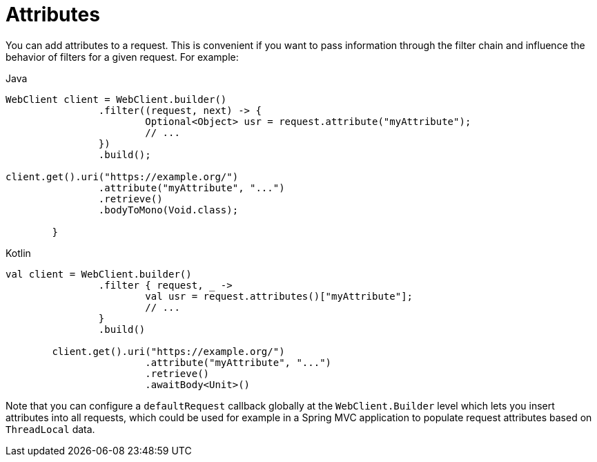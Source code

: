 [[webflux-client-attributes]]
= Attributes

You can add attributes to a request. This is convenient if you want to pass information
through the filter chain and influence the behavior of filters for a given request.
For example:

[source,java,indent=0,subs="verbatim,quotes",role="primary"]
.Java
----
	WebClient client = WebClient.builder()
			.filter((request, next) -> {
				Optional<Object> usr = request.attribute("myAttribute");
				// ...
			})
			.build();

	client.get().uri("https://example.org/")
			.attribute("myAttribute", "...")
			.retrieve()
			.bodyToMono(Void.class);

		}
----
[source,kotlin,indent=0,subs="verbatim,quotes",role="secondary"]
.Kotlin
----
	val client = WebClient.builder()
			.filter { request, _ ->
				val usr = request.attributes()["myAttribute"];
				// ...
			}
			.build()

		client.get().uri("https://example.org/")
				.attribute("myAttribute", "...")
				.retrieve()
				.awaitBody<Unit>()
----

Note that you can configure a `defaultRequest` callback globally at the
`WebClient.Builder` level which lets you insert attributes into all requests,
which could be used for example in a Spring MVC application to populate
request attributes based on `ThreadLocal` data.


